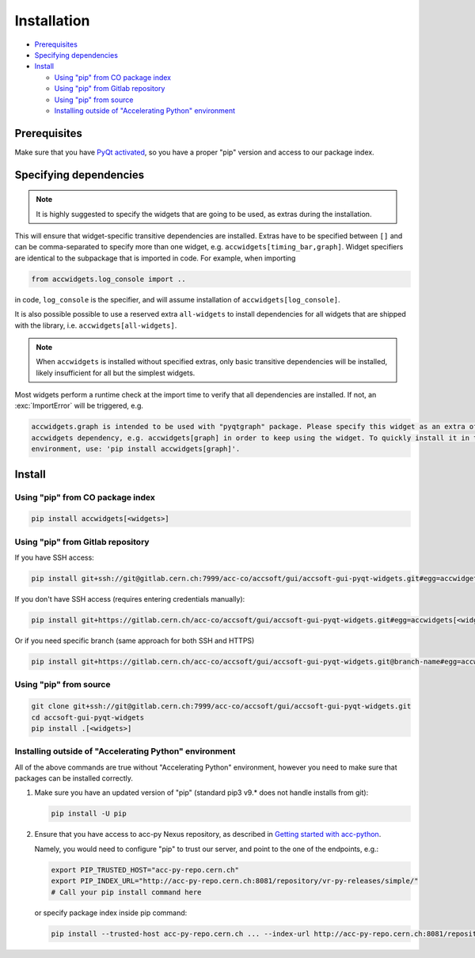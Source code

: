 Installation
============

- `Prerequisites`_
- `Specifying dependencies`_
- `Install`_

  * `Using "pip" from CO package index`_
  * `Using "pip" from Gitlab repository`_
  * `Using "pip" from source`_
  * `Installing outside of "Accelerating Python" environment`_


Prerequisites
-------------

Make sure that you have
`PyQt activated <https://wikis.cern.ch/display/ACCPY/PyQt+distribution#PyQtdistribution-Activationactivation>`__,
so you have a proper "pip" version and access to our package index.

Specifying dependencies
-----------------------

.. note:: It is highly suggested to specify the widgets that are going to be used, as extras during the installation.

This will ensure that widget-specific transitive dependencies are installed. Extras have to be specified
between ``[]`` and can be comma-separated to specify more than one widget, e.g.
``accwidgets[timing_bar,graph]``. Widget specifiers are identical to the subpackage that is imported in code.
For example, when importing

.. code-block:: python

   from accwidgets.log_console import ..

in code, ``log_console`` is the specifier, and will assume installation of ``accwidgets[log_console]``.

It is also possible possible to use a reserved extra ``all-widgets`` to install dependencies for all widgets that are
shipped with the library, i.e. ``accwidgets[all-widgets]``.

.. note:: When ``accwidgets`` is installed without specified extras, only basic transitive dependencies will be
          installed, likely insufficient for all but the simplest widgets.

Most widgets perform a runtime check at the import time to verify that all dependencies are installed. If not,
an :exc:`ImportError` will be triggered, e.g.

.. code-block:: bash

   accwidgets.graph is intended to be used with "pyqtgraph" package. Please specify this widget as an extra of your
   accwidgets dependency, e.g. accwidgets[graph] in order to keep using the widget. To quickly install it in the
   environment, use: 'pip install accwidgets[graph]'.


Install
-------

Using "pip" from CO package index
^^^^^^^^^^^^^^^^^^^^^^^^^^^^^^^^^

.. code-block:: bash

   pip install accwidgets[<widgets>]


Using "pip" from Gitlab repository
^^^^^^^^^^^^^^^^^^^^^^^^^^^^^^^^^^

If you have SSH access:

.. code-block:: bash

   pip install git+ssh://git@gitlab.cern.ch:7999/acc-co/accsoft/gui/accsoft-gui-pyqt-widgets.git#egg=accwidgets[<widgets>]

If you don't have SSH access (requires entering credentials manually):

.. code-block:: bash

   pip install git+https://gitlab.cern.ch/acc-co/accsoft/gui/accsoft-gui-pyqt-widgets.git#egg=accwidgets[<widgets>]

Or if you need specific branch (same approach for both SSH and HTTPS)

.. code-block:: bash

   pip install git+https://gitlab.cern.ch/acc-co/accsoft/gui/accsoft-gui-pyqt-widgets.git@branch-name#egg=accwidgets[<widgets>]


Using "pip" from source
^^^^^^^^^^^^^^^^^^^^^^^

.. code-block:: bash

   git clone git+ssh://git@gitlab.cern.ch:7999/acc-co/accsoft/gui/accsoft-gui-pyqt-widgets.git
   cd accsoft-gui-pyqt-widgets
   pip install .[<widgets>]


Installing outside of "Accelerating Python" environment
^^^^^^^^^^^^^^^^^^^^^^^^^^^^^^^^^^^^^^^^^^^^^^^^^^^^^^^

All of the above commands are true without "Accelerating Python" environment, however you need to make
sure that packages can be installed correctly.

1. Make sure you have an updated version of "pip" (standard pip3 v9.* does not handle installs from git):

   .. code-block:: bash

      pip install -U pip

2. Ensure that you have access to acc-py Nexus repository, as described in
   `Getting started with acc-python <https://wikis.cern.ch/display/ACCPY/Getting+started+with+acc-python>`__.

   Namely, you would need to configure "pip" to trust our server, and point to the one of the endpoints, e.g.:

   .. code-block:: bash

      export PIP_TRUSTED_HOST="acc-py-repo.cern.ch"
      export PIP_INDEX_URL="http://acc-py-repo.cern.ch:8081/repository/vr-py-releases/simple/"
      # Call your pip install command here

   or specify package index inside pip command:

   .. code-block:: bash

      pip install --trusted-host acc-py-repo.cern.ch ... --index-url http://acc-py-repo.cern.ch:8081/repository/vr-py-releases/simple/
